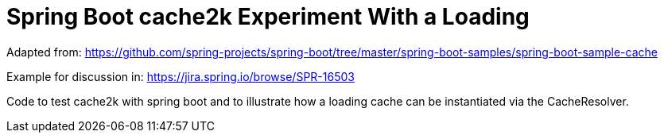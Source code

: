 = Spring Boot cache2k Experiment With a Loading

Adapted from: https://github.com/spring-projects/spring-boot/tree/master/spring-boot-samples/spring-boot-sample-cache

Example for discussion in: https://jira.spring.io/browse/SPR-16503

Code to test cache2k with spring boot and to illustrate how a loading cache can be instantiated via the
CacheResolver.
